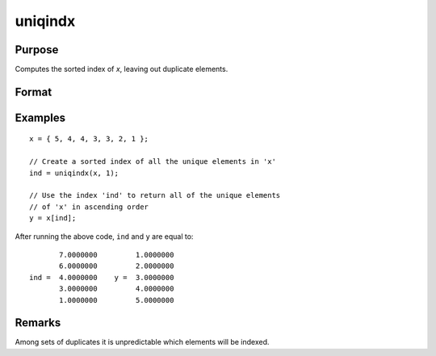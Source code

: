 
uniqindx
==============================================

Purpose
----------------

Computes the sorted index of *x*, leaving out duplicate elements.

Format
----------------
.. function:: index = uniqindx(x, flag)

    :param x: data
    :type x: Nx1 or 1xN vector

    :param flag: 1 if numeric data, 0 if character.
    :type flag: scalar

    :return index: indices corresponding to the
        elements of *x* sorted in ascending order with duplicates removed.

    :rtype index: Mx1 vector

Examples
----------------

::

    x = { 5, 4, 4, 3, 3, 2, 1 };

    // Create a sorted index of all the unique elements in 'x'
    ind = uniqindx(x, 1);

    // Use the index 'ind' to return all of the unique elements
    // of 'x' in ascending order
    y = x[ind];

After running the above code, ``ind`` and ``y`` are equal to:

::

           7.0000000         1.0000000
           6.0000000         2.0000000
    ind =  4.0000000    y =  3.0000000
           3.0000000         4.0000000
           1.0000000         5.0000000

Remarks
-------

Among sets of duplicates it is unpredictable which elements will be indexed.

.. seealso:: Functions :func:`unique`, :func:`uniqindxsa`

